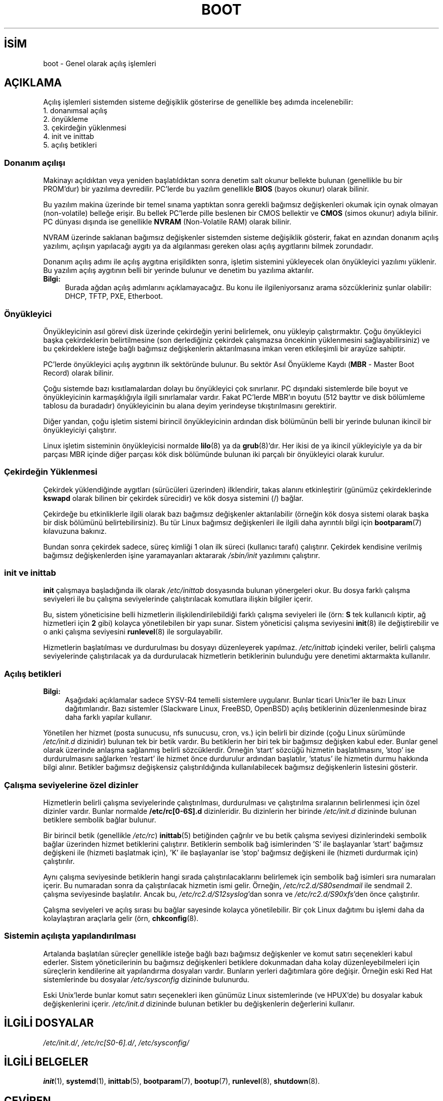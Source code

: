 .ig
 * Bu kılavuz sayfası Türkçe Linux Belgelendirme Projesi (TLBP) tarafından
 * XML belgelerden derlenmiş olup manpages-tr paketinin parçasıdır:
 * https://github.com/TLBP/manpages-tr
 *
 * Özgün Belgenin Lisans ve Telif Hakkı bilgileri:
 *
 * Written by Oron Peled <oron (at) actcom.co.il>.
 * May be distributed subject to the GPL.
 *
 * I tried to be as much generic in the description as possible:
 *   - General boot sequence is applicable to almost any
 *     OS/Machine (DOS/PC, Linux/PC, Solaris/SPARC, CMS/S390)
 *   - kernel and init(8) is applicable to almost any Unix/Linux
 *   - boot scripts are applicable to SYSV-R4 based Unix/Linux
 *
 *  Modified 2004-11-03 patch from Martin Schulze (joey@infodrom.org)
..
.\" Derlenme zamanı: 2022-11-18T11:59:31+03:00
.TH "BOOT" 7 "Mart 2015" "Linux man-pages 5.10" ">Linux Yazılımcısının Kılavuzu"
.\" Sözcükleri ilgisiz yerlerden bölme (disable hyphenation)
.nh
.\" Sözcükleri yayma, sadece sola yanaştır (disable justification)
.ad l
.PD 0
.SH İSİM
boot - Genel olarak açılış işlemleri
.sp
.SH "AÇIKLAMA"
Açılış işlemleri sistemden sisteme değişiklik gösterirse de genellikle beş adımda incelenebilir:
.br
1. donanımsal açılış
.br
2. önyükleme
.br
3. çekirdeğin yüklenmesi
.br
4. init ve inittab
.br
5. açılış betikleri
.sp
.SS "Donanım açılışı"
Makinayı açıldıktan veya yeniden başlatıldıktan sonra denetim salt okunur bellekte bulunan (genellikle bu bir PROM’dur) bir yazılıma devredilir. PC’lerde bu yazılım genellikle \fBBIOS\fR (bayos okunur) olarak bilinir.
.sp
Bu yazılım makina üzerinde bir temel sınama yaptıktan sonra gerekli bağımsız değişkenleri okumak için oynak olmayan (non-volatile) belleğe erişir. Bu bellek PC’lerde pille beslenen bir CMOS bellektir ve \fBCMOS\fR (simos okunur) adıyla bilinir. PC dünyası dışında ise genellikle \fBNVRAM\fR (Non-Volatile RAM) olarak bilinir.
.sp
NVRAM üzerinde saklanan bağımsız değişkenler sistemden sisteme değişiklik gösterir, fakat en azından donanım açılış yazılımı, açılışın yapılacağı aygıtı ya da algılanması gereken olası açılış aygıtlarını bilmek zorundadır.
.sp
Donanım açılış adımı ile açılış aygıtına erişildikten sonra, işletim sistemini yükleyecek olan önyükleyici yazılımı yüklenir. Bu yazılım açılış aygıtının belli bir yerinde bulunur ve denetim bu yazılıma aktarılır.
.sp
.TP 4
\fBBilgi:\fR
Burada ağdan açılış adımlarını açıklamayacağız. Bu konu ile ilgileniyorsanız arama sözcükleriniz şunlar olabilir: DHCP, TFTP, PXE, Etherboot.
.sp
.PP
.sp
.SS "Önyükleyici"
Önyükleyicinin asıl görevi disk üzerinde çekirdeğin yerini belirlemek, onu yükleyip çalıştırmaktır. Çoğu önyükleyici başka çekirdeklerin belirtilmesine (son derlediğiniz çekirdek çalışmazsa öncekinin yüklenmesini sağlayabilirsiniz) ve bu çekirdeklere isteğe bağlı bağımsız değişkenlerin aktarılmasına imkan veren etkileşimli bir arayüze sahiptir.
.sp
PC’lerde önyükleyici açılış aygıtının ilk sektöründe bulunur. Bu sektör Asıl Önyükleme Kaydı (\fBMBR\fR - Master Boot Record) olarak bilinir.
.sp
Çoğu sistemde bazı kısıtlamalardan dolayı bu önyükleyici çok sınırlanır. PC dışındaki sistemlerde bile boyut ve önyükleyicinin karmaşıklığıyla ilgili sınırlamalar vardır. Fakat PC’lerde MBR’ın boyutu (512 bayttır ve disk bölümleme tablosu da buradadır) önyükleyicinin bu alana deyim yerindeyse tıkıştırılmasını gerektirir.
.sp
Diğer yandan, çoğu işletim sistemi birincil önyükleyicinin ardından disk bölümünün belli bir yerinde bulunan ikincil bir önyükleyiciyi çalıştırır.
.sp
Linux işletim sisteminin önyükleyicisi normalde \fBlilo\fR(8) ya da \fBgrub\fR(8)’dır. Her ikisi de ya ikincil yükleyiciyle ya da bir parçası MBR içinde diğer parçası kök disk bölümünde bulunan iki parçalı bir önyükleyici olarak kurulur.
.sp
.SS "Çekirdeğin Yüklenmesi"
Çekirdek yüklendiğinde aygıtları (sürücüleri üzerinden) ilklendirir, takas alanını etkinleştirir (günümüz çekirdeklerinde \fBkswapd\fR olarak bilinen bir çekirdek sürecidir) ve kök dosya sistemini (/) bağlar.
.sp
Çekirdeğe bu etkinliklerle ilgili olarak bazı bağımsız değişkenler aktarılabilir (örneğin kök dosya sistemi olarak başka bir disk bölümünü belirtebilirsiniz). Bu tür Linux bağımsız değişkenleri ile ilgili daha ayrıntılı bilgi için \fBbootparam\fR(7) kılavuzuna bakınız.
.sp
Bundan sonra çekirdek sadece, süreç kimliği 1 olan ilk süreci (kullanıcı tarafı) çalıştırır. Çekirdek kendisine verilmiş bağımsız değişkenlerden işine yaramayanları aktararak \fI/sbin/init\fR yazılımını çalıştırır.
.sp
.SS "init ve inittab"
\fBinit\fR çalışmaya başladığında ilk olarak \fI/etc/inittab\fR dosyasında bulunan yönergeleri okur. Bu dosya farklı çalışma seviyeleri ile bu çalışma seviyelerinde çalıştırılacak komutlara ilişkin bilgiler içerir.
.sp
Bu, sistem yöneticisine belli hizmetlerin ilişkilendirilebildiği farklı çalışma seviyeleri ile (örn: \fBS\fR tek kullanıcılı kiptir, ağ hizmetleri için \fB2\fR gibi) kolayca yönetilebilen bir yapı sunar. Sistem yöneticisi çalışma seviyesini \fBinit\fR(8) ile değiştirebilir ve o anki çalışma seviyesini \fBrunlevel\fR(8) ile sorgulayabilir.
.sp
Hizmetlerin başlatılması ve durdurulması bu dosyayı düzenleyerek yapılmaz. \fI/etc/inittab\fR içindeki veriler, belirli çalışma seviyelerinde çalıştırılacak ya da durdurulacak hizmetlerin betiklerinin bulunduğu yere denetimi aktarmakta kullanılır.
.sp
.SS "Açılış betikleri"
.TP 4
\fBBilgi:\fR
Aşağıdaki açıklamalar sadece SYSV-R4 temelli sistemlere uygulanır. Bunlar ticari Unix’ler ile bazı Linux dağıtımlarıdır. Bazı sistemler (Slackware Linux, FreeBSD, OpenBSD) açılış betiklerinin düzenlenmesinde biraz daha farklı yapılar kullanır.
.sp
.PP
Yönetilen her hizmet (posta sunucusu, nfs sunucusu, cron, vs.) için belirli bir dizinde (çoğu Linux sürümünde \fI/etc/init.d\fR dizinidir) bulunan tek bir betik vardır. Bu betiklerin her biri tek bir bağımsız değişken kabul eder. Bunlar genel olarak üzerinde anlaşma sağlanmış belirli sözcüklerdir. Örneğin ’start’ sözcüğü hizmetin başlatılmasını, ’stop’ ise durdurulmasını sağlarken ’restart’ ile hizmet önce durdurulur ardından başlatılır, ’status’ ile hizmetin durmu hakkında bilgi alınır. Betikler bağımsız değişkensiz çalıştırıldığında kullanılabilecek bağımsız değişkenlerin listesini gösterir.
.sp
.SS "Çalışma seviyelerine özel dizinler"
Hizmetlerin belirli çalışma seviyelerinde çalıştırılması, durdurulması ve çalıştırılma sıralarının belirlenmesi için özel dizinler vardır. Bunlar normalde \fB/etc/rc[0-6S].d\fR dizinleridir. Bu dizinlerin her birinde \fI/etc/init.d\fR dizininde bulunan betiklere sembolik bağlar bulunur.
.sp
Bir birincil betik (genellikle \fI/etc/rc\fR) \fBinittab\fR(5) betiğinden çağrılır ve bu betik çalışma seviyesi dizinlerindeki sembolik bağlar üzerinden hizmet betiklerini çalıştırır. Betiklerin sembolik bağ isimlerinden ’S’ ile başlayanlar ’start’ bağımsız değişkeni ile (hizmeti başlatmak için), ’K’ ile başlayanlar ise ’stop’ bağımsız değişkeni ile (hizmeti durdurmak için) çalıştırılır.
.sp
Aynı çalışma seviyesinde betiklerin hangi sırada çalıştırılacaklarını belirlemek için sembolik bağ isimleri sıra numaraları içerir. Bu numaradan sonra da çalıştırılacak hizmetin ismi gelir. Örneğin, \fI/etc/rc2.d/S80sendmail\fR ile sendmail 2. çalışma seviyesinde başlatılır. Ancak bu, \fI/etc/rc2.d/S12syslog\fR’dan sonra ve \fI/etc/rc2.d/S90xfs\fR’den önce çalıştırılır.
.sp
Çalışma seviyeleri ve açılış sırası bu bağlar sayesinde kolayca yönetilebilir. Bir çok Linux dağıtımı bu işlemi daha da kolaylaştıran araçlarla gelir (örn, \fBchkconfig\fR(8).
.sp
.SS "Sistemin açılışta yapılandırılması"
Artalanda başlatılan süreçler genellikle isteğe bağlı bazı bağımsız değişkenler ve komut satırı seçenekleri kabul ederler. Sistem yöneticilerinin bu bağımsız değişkenleri betiklere dokunmadan daha kolay düzenleyebilmeleri için süreçlerin kendilerine ait yapılandırma dosyaları vardır. Bunların yerleri dağıtımlara göre değişir. Örneğin eski Red Hat sistemlerinde bu dosyalar \fI/etc/sysconfig\fR dizininde bulunurdu.
.sp
Eski Unix’lerde bunlar komut satırı seçenekleri iken günümüz Linux sistemlerinde (ve HPUX’de) bu dosyalar kabuk değişkenlerini içerir. \fI/etc/init.d\fR dizininde bulunan betikler bu değişkenlerin değerlerini kullanır.
.sp
.sp
.SH "İLGİLİ DOSYALAR"
\fI/etc/init.d/\fR, \fI/etc/rc[S0-6].d/\fR, \fI/etc/sysconfig/\fR
.sp
.SH "İLGİLİ BELGELER"
\fBinit\fR(1), \fBsystemd\fR(1), \fBinittab\fR(5), \fBbootparam\fR(7), \fBbootup\fR(7), \fBrunlevel\fR(8), \fBshutdown\fR(8).
.sp
.SH "ÇEVİREN"
© 2003, 2022 Nilgün Belma Bugüner
.br
Bu çeviri özgür yazılımdır: Yasaların izin verdiği ölçüde HİÇBİR GARANTİ YOKTUR.
.br
Lütfen, çeviri ile ilgili bildirimde bulunmak veya çeviri yapmak için https://github.com/TLBP/manpages-tr/issues adresinde "New Issue" düğmesine tıklayıp yeni bir konu açınız ve isteğinizi belirtiniz.
.sp
